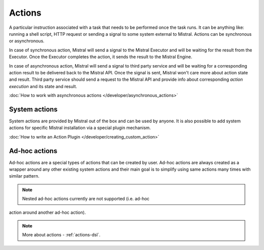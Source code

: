 Actions
=======

A particular instruction associated with a task that needs to be performed
once the task runs. It can be anything like: running a shell script, HTTP
request or sending a signal to some system external to Mistral. Actions can be
synchronous or asynchronous.

In case of synchronous action, Mistral will send a signal to the Mistral
Executor and will be waiting for the result from the Executor. Once the
Executor completes the action, it sends the result to the Mistral Engine.

In case of asynchronous action, Mistral will send a signal to third party
service and will be waiting for a corresponding action result to be delivered
back to the Mistral API. Once the signal is sent, Mistral won't care more
about action state and result. Third party service should send a request to
the Mistral API and provide info about corresponding *action execution* and
its state and result.

.. image:: /img/Mistral_actions.png

:doc:`How to work with asynchronous actions </developer/asynchronous_actions>`

System actions
--------------

System actions are provided by Mistral out of the box and can be used by
anyone. It is also possible to add system actions for specific Mistral
installation via a special plugin mechanism.

:doc:`How to write an Action Plugin </developer/creating_custom_action>`


Ad-hoc actions
--------------

Ad-hoc actions are a special types of actions that can be created by user.
Ad-hoc actions are always created as a wrapper around any other existing
system actions and their main goal is to simplify using same actions
many times with similar pattern.

.. note:: Nested ad-hoc actions currently are not supported (i.e. ad-hoc
action around another ad-hoc action).

.. note:: More about actions - :ref:`actions-dsl`.
